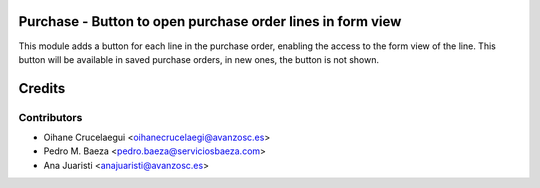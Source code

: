 Purchase - Button to open purchase order lines in form view
===========================================================

This module adds a button for each line in the purchase order, enabling the
access to the form view of the line. This button will be available in saved
purchase orders, in new ones, the button is not shown.

Credits
=======
Contributors
------------
* Oihane Crucelaegui <oihanecrucelaegi@avanzosc.es>
* Pedro M. Baeza <pedro.baeza@serviciosbaeza.com>
* Ana Juaristi <anajuaristi@avanzosc.es>

